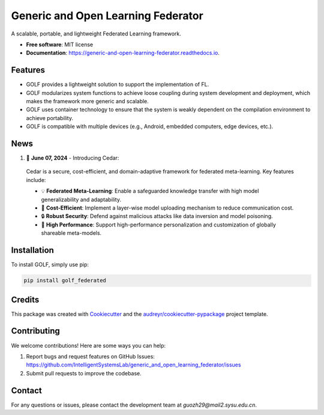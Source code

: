 ===================================
Generic and Open Learning Federator
===================================


.. image:: https://img.shields.io/pypi/v/golf_federated.svg
        :target: https://pypi.python.org/pypi/golf_federated
        :alt: PyPI Version

.. image:: https://readthedocs.org/projects/generic-and-open-learning-federator/badge/?version=latest
        :target: https://generic-and-open-learning-federator.readthedocs.io/en/latest/?version=latest
        :alt: Documentation Status

.. image:: https://app.travis-ci.com/IntelligentSystemsLab/generic_and_open_learning_federator.svg?token=uyV9JpsFqExQVbjDeQ5q&branch=main
        :alt: Build Status




A scalable, portable, and lightweight Federated Learning framework.


* **Free software**: MIT license
* **Documentation**: https://generic-and-open-learning-federator.readthedocs.io.



Features
--------

* GOLF provides a lightweight solution to support the implementation of FL.
* GOLF modularizes system functions to achieve loose coupling during system development and deployment, which makes the framework more generic and scalable.
* GOLF uses container technology to ensure that the system is weakly dependent on the compilation environment to achieve portability.
* GOLF is compatible with multiple devices (e.g., Android, embedded computers, edge devices, etc.).

News
--------

#. 🌟 **June 07, 2024** - Introducing Cedar:

  Cedar is a secure, cost-efficient, and domain-adaptive framework for federated meta-learning. Key features include:

  - 💡 **Federated Meta-Learning**: Enable a safeguarded knowledge transfer with high model generalizability and adaptability.
  - 📨 **Cost-Efficient**: Implement a layer-wise model uploading mechanism to reduce communication cost.
  - 🔒 **Robust Security**: Defend against malicious attacks like data inversion and model poisoning.
  - 🔧 **High Performance**: Support high-performance personalization and customization of globally shareable meta-models.

Installation
-------------

To install GOLF, simply use pip:

.. code-block:: sh

    pip install golf_federated

Credits
-------

This package was created with Cookiecutter_ and the `audreyr/cookiecutter-pypackage`_ project template.

.. _Cookiecutter: https://github.com/audreyr/cookiecutter
.. _`audreyr/cookiecutter-pypackage`: https://github.com/audreyr/cookiecutter-pypackage


Contributing
------------

We welcome contributions! Here are some ways you can help:

1. Report bugs and request features on GitHub Issues: https://github.com/IntelligentSystemsLab/generic_and_open_learning_federator/issues
2. Submit pull requests to improve the codebase.

Contact
-------

For any questions or issues, please contact the development team at `guozh29@mail2.sysu.edu.cn`.
